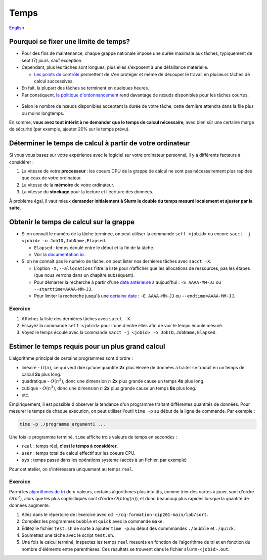 Temps
=====

`English <../en/resources/time.html>`_

Pourquoi se fixer une limite de temps?
--------------------------------------

- Pour des fins de maintenance, chaque grappe nationale impose une durée
  maximale aux tâches, typiquement de sept (7) jours, sauf exception.
- Cependant, plus les tâches sont longues, plus elles s'exposent à une
  défaillance matérielle.

  - `Les points de contrôle <https://docs.alliancecan.ca/wiki/Points_de_contr%C3%B4le/fr>`_
    permettent de s'en protéger et même de découper le travail en plusieurs
    tâches de calcul successives.

- En fait, la plupart des tâches se terminent en quelques heures.
- Par conséquent,
  `la politique d'ordonnancement <https://docs.alliancecan.ca/wiki/Job_scheduling_policies/fr#Pourcentages_des_n%C5%93uds_disponibles>`_
  rend davantage de nœuds disponibles pour les tâches courtes.

.. figure:: ../../images/partitions_fr.svg

- Selon le nombre de nœuds disponibles acceptant la durée de votre tâche,
  cette dernière attendra dans la file plus ou moins longtemps.

En somme, **vous avez tout intérêt à ne demander que le temps de calcul
nécessaire**, avec bien sûr une certaine marge de sécurité (par exemple,
ajouter 20% sur le temps prévu).

Déterminer le temps de calcul à partir de votre ordinateur
----------------------------------------------------------

Si vous vous basez sur votre expérience avec le logiciel sur votre ordinateur
personnel, il y a différents facteurs à considérer :

#. La vitesse de votre **processeur** : les coeurs CPU de la grappe de calcul
   ne sont pas nécessairement plus rapides que ceux de votre ordinateur.
#. La vitesse de la **mémoire** de votre ordinateur.
#. La vitesse du **stockage** pour la lecture et l'écriture des données.

À problème égal, il vaut mieux **demander initialement à Slurm le double du
temps mesuré localement et ajuster par la suite**.

Obtenir le temps de calcul sur la grappe
----------------------------------------

- Si on connaît le numéro de la tâche terminée, on peut utiliser la commande
  ``seff <jobid>`` ou encore
  ``sacct -j <jobid> -o JobID,JobName,Elapsed``.

  - ``Elapsed`` : temps écoulé entre le début et la fin de la tâche.
  - Voir la
    `documentation ici <https://docs.alliancecan.ca/wiki/Running_jobs/fr#T%C3%A2ches_termin%C3%A9es>`_.

- Si on ne connaît pas le numéro de tâche, on peut lister nos dernières tâches
  avec ``sacct -X``.

  - L’option ``-X,--allocations`` filtre la liste pour n’afficher que les
    allocations de ressources, pas les étapes (que nous verrons dans un chapitre
    subséquent).
  - Pour démarrer la recherche à partir d'une
    `date antérieure <https://slurm.schedmd.com/sacct.html#OPT_starttime>`_
    à aujoud'hui : ``-S AAAA-MM-JJ`` ou ``--starttime=AAAA-MM-JJ``.
  - Pour limiter la recherche jusqu'à une
    `certaine date <https://slurm.schedmd.com/sacct.html#OPT_endtime>`_
    : ``-E AAAA-MM-JJ`` ou ``--endtime=AAAA-MM-JJ``.

Exercice
''''''''

#. Affichez la liste des dernières tâches avec ``sacct -X``.
#. Essayez la commande ``seff <jobid>`` pour l'une d'entre elles afin de
   voir le temps écoulé mesuré.
#. Voyez le temps écoulé avec la commande
   ``sacct -j <jobid> -o JobID,JobName,Elapsed``.

Estimer le temps requis pour un plus grand calcul
-------------------------------------------------

L'algorithme principal de certains programmes sont d'ordre :

- linéaire - :math:`O(n)`, ce qui veut dire qu'une quantité **2x** plus élevée
  de données à traiter se traduit en un temps de calcul **2x** plus long.
- quadratique - :math:`O(n^2)`, donc une dimension :math:`n` **2x** plus grande
  cause un temps **4x** plus long.
- cubique - :math:`O(n^3)`, donc une dimension :math:`n` **2x** plus grande
  cause un temps **8x** plus long.
- etc.

Empiriquement, il est possible d'observer la tendance d'un programme traitant
différentes quantités de données. Pour mesurer le temps de chaque exécution,
on peut utiliser l'outil ``time -p`` au début de la ligne de commande. Par
exemple :

.. code-block::

    time -p ./programme argument1 ...

Une fois le programme terminé, ``time`` affiche trois valeurs de temps en
secondes :

- ``real`` : temps réel, **c'est le temps à considérer**.
- ``user`` : temps total de calcul effectif sur les coeurs CPU.
- ``sys`` : temps passé dans les opérations système (accès à un fichier, par
  exemple)

Pour cet atelier, on s'intéressera uniquement au temps ``real``.

Exercice
''''''''

Parmi les
`algorithmes de tri <https://fr.wikipedia.org/wiki/Algorithme_de_tri#Comparaison_des_algorithmes>`_
de :math:`n` valeurs, certains algorithmes plus intuitifs, comme trier des
cartes à jouer, sont d'ordre :math:`O(n^2)`, alors que les plus sophistiqués
sont d'ordre :math:`O(n \log(n))`, et donc beaucoup plus rapides lorsque la
quantité de données augmente.

#. Allez dans le répertoire de l’exercice avec
   ``cd ~/cq-formation-cip201-main/lab/sort``.
#. Compilez les programmes ``bubble`` et ``quick`` avec la commande ``make``.
#. Éditez le fichier ``test.sh`` de sorte à ajouter ``time -p`` au début des
   commmandes ``./bubble`` et ``./quick``.
#. Soumettez une tâche avec le script ``test.sh``.
#. Une fois le calcul terminé, inspectez les temps ``real`` mesurés en fonction
   de l'algorithme de tri et en fonction du nombre d'éléments entre parenthèses.
   Ces résultats se trouvent dans le fichier ``slurm-<jobid>.out``.
